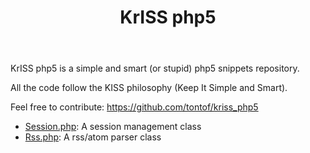#+OPTIONS:    toc:1 author:nil creator:nil
#+STARTUP:    align
#+TITLE:      KrISS php5
#+AUTHOR:     Tontof
#+LANGUAGE:   en
#+STYLE:      <style type="text/css"></style>
#+LINK_UP:    ..
#+LINK_HOME:  ..
#+EXPORT_EXCLUDE_TAGS: noexport
#+STYLE: <link rel="stylesheet" type="text/css" href="../inc/style.css" />

KrISS php5 is a simple and smart (or stupid) php5 snippets repository.

All the code follow the KISS philosophy (Keep It Simple and Smart).

Feel free to contribute: https://github.com/tontof/kriss_php5

 - [[./session][Session.php]]: A session management class
 - [[./rss][Rss.php]]: A rss/atom parser class
